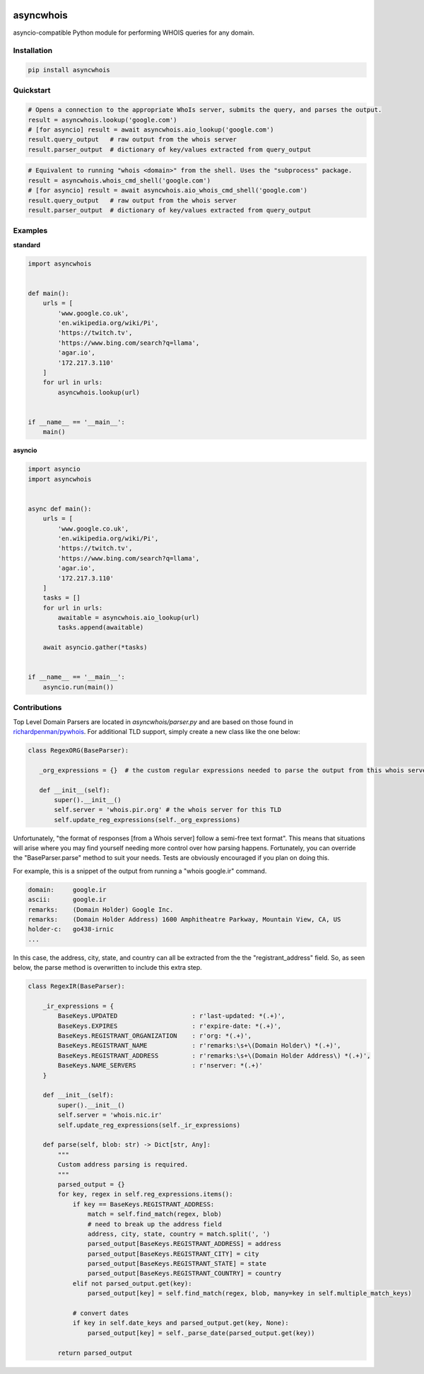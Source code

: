 .. image:: https://badge.fury.io/py/asyncwhois.svg
    :target: https://badge.fury.io/py/asyncwhois

.. image:: https://travis-ci.com/pogzyb/asyncwhois.svg?branch=master
    :target: https://travis-ci.com/pogzyb/asyncwhois
    
.. image:: https://codecov.io/gh/pogzyb/asyncwhois/branch/master/graph/badge.svg
    :target: https://codecov.io/gh/pogzyb/asyncwhois



asyncwhois
==========

asyncio-compatible Python module for performing WHOIS queries for any domain.


Installation
------------

.. code-block:: bash

    pip install asyncwhois

Quickstart
----------

.. code-block:: python

    # Opens a connection to the appropriate WhoIs server, submits the query, and parses the output.
    result = asyncwhois.lookup('google.com')
    # [for asyncio] result = await asyncwhois.aio_lookup('google.com')
    result.query_output   # raw output from the whois server
    result.parser_output  # dictionary of key/values extracted from query_output


.. code-block:: python

    # Equivalent to running "whois <domain>" from the shell. Uses the "subprocess" package.
    result = asyncwhois.whois_cmd_shell('google.com')
    # [for asyncio] result = await asyncwhois.aio_whois_cmd_shell('google.com')
    result.query_output   # raw output from the whois server
    result.parser_output  # dictionary of key/values extracted from query_output

Examples
-------------
**standard**

.. code-block:: python

    import asyncwhois


    def main():
        urls = [
            'www.google.co.uk',
            'en.wikipedia.org/wiki/Pi',
            'https://twitch.tv',
            'https://www.bing.com/search?q=llama',
            'agar.io',
            '172.217.3.110'
        ]
        for url in urls:
            asyncwhois.lookup(url)


    if __name__ == '__main__':
        main()

**asyncio**

.. code-block:: python

    import asyncio
    import asyncwhois


    async def main():
        urls = [
            'www.google.co.uk',
            'en.wikipedia.org/wiki/Pi',
            'https://twitch.tv',
            'https://www.bing.com/search?q=llama',
            'agar.io',
            '172.217.3.110'
        ]
        tasks = []
        for url in urls:
            awaitable = asyncwhois.aio_lookup(url)
            tasks.append(awaitable)

        await asyncio.gather(*tasks)


    if __name__ == '__main__':
        asyncio.run(main())

Contributions
-------------
Top Level Domain Parsers are located in `asyncwhois/parser.py` and are based on those found in `richardpenman/pywhois`_.
For additional TLD support, simply create a new class like the one below:

.. code-block:: python

    class RegexORG(BaseParser):

       _org_expressions = {}  # the custom regular expressions needed to parse the output from this whois server

       def __init__(self):
           super().__init__()
           self.server = 'whois.pir.org' # the whois server for this TLD
           self.update_reg_expressions(self._org_expressions)


.. _richardpenman/pywhois: https://github.com/richardpenman/pywhois

Unfortunately, "the format of responses [from a Whois server] follow a semi-free text format". This means that
situations will arise where you may find yourself needing more control over how parsing happens. Fortunately, you can
override the "BaseParser.parse" method to suit your needs. Tests are obviously encouraged if you plan on doing this.

For example, this is a snippet of the output from running a "whois google.ir" command.

.. code-block:: python

    domain:	google.ir
    ascii:	google.ir
    remarks:	(Domain Holder) Google Inc.
    remarks:	(Domain Holder Address) 1600 Amphitheatre Parkway, Mountain View, CA, US
    holder-c:	go438-irnic
    ...


In this case, the address, city, state, and country can all be extracted from the the "registrant_address" field. So,
as seen below, the parse method is overwritten to include this extra step.

.. code-block:: python

    class RegexIR(BaseParser):

        _ir_expressions = {
            BaseKeys.UPDATED                    : r'last-updated: *(.+)',
            BaseKeys.EXPIRES                    : r'expire-date: *(.+)',
            BaseKeys.REGISTRANT_ORGANIZATION    : r'org: *(.+)',
            BaseKeys.REGISTRANT_NAME            : r'remarks:\s+\(Domain Holder\) *(.+)',
            BaseKeys.REGISTRANT_ADDRESS         : r'remarks:\s+\(Domain Holder Address\) *(.+)',
            BaseKeys.NAME_SERVERS               : r'nserver: *(.+)'
        }

        def __init__(self):
            super().__init__()
            self.server = 'whois.nic.ir'
            self.update_reg_expressions(self._ir_expressions)

        def parse(self, blob: str) -> Dict[str, Any]:
            """
            Custom address parsing is required.
            """
            parsed_output = {}
            for key, regex in self.reg_expressions.items():
                if key == BaseKeys.REGISTRANT_ADDRESS:
                    match = self.find_match(regex, blob)
                    # need to break up the address field
                    address, city, state, country = match.split(', ')
                    parsed_output[BaseKeys.REGISTRANT_ADDRESS] = address
                    parsed_output[BaseKeys.REGISTRANT_CITY] = city
                    parsed_output[BaseKeys.REGISTRANT_STATE] = state
                    parsed_output[BaseKeys.REGISTRANT_COUNTRY] = country
                elif not parsed_output.get(key):
                    parsed_output[key] = self.find_match(regex, blob, many=key in self.multiple_match_keys)

                # convert dates
                if key in self.date_keys and parsed_output.get(key, None):
                    parsed_output[key] = self._parse_date(parsed_output.get(key))

            return parsed_output
